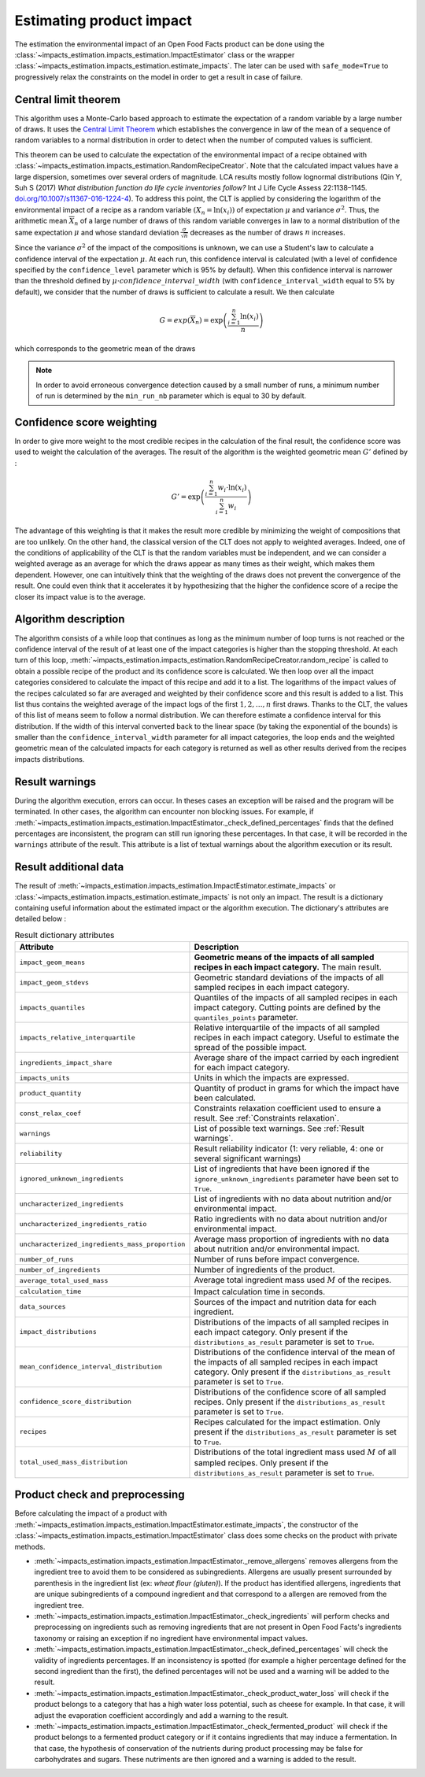 Estimating product impact
=========================

The estimation the environmental impact of an Open Food Facts product can be done using the :class:`~impacts_estimation.impacts_estimation.ImpactEstimator` class or the wrapper :class:`~impacts_estimation.impacts_estimation.estimate_impacts`. The later can be used with ``safe_mode=True`` to progressively relax the constraints on the model in order to get a result in case of failure.

Central limit theorem
---------------------

This algorithm uses a Monte-Carlo based approach to estimate the expectation of a random variable by a large number of draws. It uses the `Central Limit Theorem <https://en.wikipedia.org/wiki/Central_limit_theorem>`_ which establishes the convergence in law of the mean of a sequence of random variables to a normal distribution in order to detect when the number of computed values is sufficient.

This theorem can be used to calculate the expectation of the environmental impact of a recipe obtained with :class:`~impacts_estimation.impacts_estimation.RandomRecipeCreator`. Note that the calculated impact values have a large dispersion, sometimes over several orders of magnitude. LCA results mostly follow lognormal distributions (Qin Y, Suh S (2017) *What distribution function do life cycle inventories follow?* Int J Life Cycle Assess 22:1138–1145. `doi.org/10.1007/s11367-016-1224-4 <https://doi.org/10.1007/s11367-016-1224-4>`_). To address this point, the CLT is applied by considering the logarithm of the environmental impact of a recipe as a random variable :math:`(X_n=\ln(x_i))` of expectation :math:`\mu` and variance :math:`\sigma^2`.
Thus, the arithmetic mean :math:`\overline{X}_n` of a large number of draws of this random variable converges in law to a normal distribution of the same expectation :math:`\mu` and whose standard deviation :math:`\frac{\sigma}{\sqrt{n}}` decreases as the number of draws :math:`n` increases.

Since the variance :math:`\sigma^2` of the impact of the compositions is unknown, we can use a Student's law to calculate a confidence interval of the expectation :math:`\mu`. At each run, this confidence interval is calculated (with a level of confidence specified by the ``confidence_level`` parameter which is 95% by default). When this confidence interval is narrower than the threshold defined by :math:`\mu \cdot confidence\_interval\_width` (with ``confidence_interval_width`` equal to 5% by default), we consider that the number of draws is sufficient to calculate a result. We then calculate

.. math::
   G=exp(\overline{X}_n)=\exp\left(\frac{\sum_{i=1}^{n}{\ln(x_i)}}{n}\right)

which corresponds to the geometric mean of the draws

.. note::
   In order to avoid erroneous convergence detection caused by a small number of runs, a minimum number of run is determined by the ``min_run_nb`` parameter which is equal to 30 by default.

Confidence score weighting
--------------------------

In order to give more weight to the most credible recipes in the calculation of the final result, the confidence score was used to weight the calculation of the averages. The result of the algorithm is the weighted geometric mean :math:`G'` defined by :

.. math::
    G'=\exp\left(\frac{\sum_{i=1}^{n}{w_i\cdot\ln(x_i)}}{\sum_{i=1}^{n}w_i}\right)

The advantage of this weighting is that it makes the result more credible by minimizing the weight of compositions that are too unlikely. On the other hand, the classical version of the CLT does not apply to weighted averages. Indeed, one of the conditions of applicability of the CLT is that the random variables must be independent, and we can consider a weighted average as an average for which the draws appear as many times as their weight, which makes them dependent.
However, one can intuitively think that the weighting of the draws does not prevent the convergence of the result. One could even think that it accelerates it by hypothesizing that the higher the confidence score of a recipe the closer its impact value is to the average.

Algorithm description
---------------------

The algorithm consists of a while loop that continues as long as the minimum number of loop turns is not reached or the confidence interval of the result of at least one of the impact categories is higher than the stopping threshold.
At each turn of this loop, :meth:`~impacts_estimation.impacts_estimation.RandomRecipeCreator.random_recipe` is called to obtain a possible recipe of the product and its confidence score is calculated.
We then loop over all the impact categories considered to calculate the impact of this recipe and add it to a list.
The logarithms of the impact values of the recipes calculated so far are averaged and weighted by their confidence score and this result is added to a list.
This list thus contains the weighted average of the impact logs of the first :math:`1, 2, \dots, n` first draws.
Thanks to the CLT, the values of this list of means seem to follow a normal distribution.
We can therefore estimate a confidence interval for this distribution.
If the width of this interval converted back to the linear space (by taking the exponential of the bounds) is smaller than the ``confidence_interval_width`` parameter for all impact categories, the loop ends and the weighted geometric mean of the calculated impacts for each category is returned as well as other results derived from the recipes impacts distributions.

Result warnings
---------------

During the algorithm execution, errors can occur. In theses cases an exception will be raised and the program will be terminated. In other cases, the algorithm can encounter non blocking issues. For example, if :meth:`~impacts_estimation.impacts_estimation.ImpactEstimator._check_defined_percentages` finds that the defined percentages are inconsistent, the program can still run ignoring these percentages. In that case, it will be recorded in the ``warnings`` attribute of the result. This attribute is a list of textual warnings about the algorithm execution or its result.

.. code-block:: json
   :caption: Example of ``warnings`` result attribute content

    {"warnings": [
            "2 compound ingredients whose percentage type is undefined.",
            "The product as a high number of impact uncharacterized ingredients: 33%",
            "The impact relative interquartile is high for Changement climatique (56%)"
        ]
    }


Result additional data
----------------------

The result of :meth:`~impacts_estimation.impacts_estimation.ImpactEstimator.estimate_impacts` or :class:`~impacts_estimation.impacts_estimation.estimate_impacts` is not only an impact. The result is a dictionary containing useful information about the estimated impact or the algorithm execution. The dictionary's attributes are detailed below :


.. list-table:: Result dictionary attributes
   :header-rows: 1
   :align: center


   *  - Attribute
      - Description
   *  - ``impact_geom_means``
      - **Geometric means of the impacts of all sampled recipes in each impact category.** The main result.
   *  - ``impact_geom_stdevs``
      - Geometric standard deviations of the impacts of all sampled recipes in each impact category.
   *  - ``impacts_quantiles``
      - Quantiles of the impacts of all sampled recipes in each impact category. Cutting points are defined by the ``quantiles_points`` parameter.
   *  - ``impacts_relative_interquartile``
      - Relative interquartile of the impacts of all sampled recipes in each impact category. Useful to estimate the spread of the possible impact.
   *  - ``ingredients_impact_share``
      - Average share of the impact carried by each ingredient for each impact category.
   *  - ``impacts_units``
      - Units in which the impacts are expressed.
   *  - ``product_quantity``
      - Quantity of product in grams for which the impact have been calculated.
   *  - ``const_relax_coef``
      - Constraints relaxation coefficient used to ensure a result. See :ref:`Constraints relaxation`.
   *  - ``warnings``
      - List of possible text warnings. See :ref:`Result warnings`.
   *  - ``reliability``
      - Result reliability indicator (1: very reliable, 4: one or several significant warnings)
   *  - ``ignored_unknown_ingredients``
      - List of ingredients that have been ignored if the ``ignore_unknown_ingredients`` parameter have been set to ``True``.
   *  - ``uncharacterized_ingredients``
      - List of ingredients with no data about nutrition and/or environmental impact.
   *  - ``uncharacterized_ingredients_ratio``
      - Ratio ingredients with no data about nutrition and/or environmental impact.
   *  - ``uncharacterized_ingredients_mass_proportion``
      - Average mass proportion of ingredients with no data about nutrition and/or environmental impact.
   *  - ``number_of_runs``
      - Number of runs before impact convergence.
   *  - ``number_of_ingredients``
      - Number of ingredients of the product.
   *  - ``average_total_used_mass``
      - Average total ingredient mass used :math:`M` of the recipes.
   *  - ``calculation_time``
      - Impact calculation time in seconds.
   *  - ``data_sources``
      - Sources of the impact and nutrition data for each ingredient.
   *  - ``impact_distributions``
      - Distributions of the impacts of all sampled recipes in each impact category. Only present if the ``distributions_as_result`` parameter is set to ``True``.
   *  - ``mean_confidence_interval_distribution``
      - Distributions of the confidence interval of the mean of the impacts of all sampled recipes in each impact category. Only present if the ``distributions_as_result`` parameter is set to ``True``.
   *  - ``confidence_score_distribution``
      - Distributions of the confidence score of all sampled recipes. Only present if the ``distributions_as_result`` parameter is set to ``True``.
   *  - ``recipes``
      - Recipes calculated for the impact estimation. Only present if the ``distributions_as_result`` parameter is set to ``True``.
   *  - ``total_used_mass_distribution``
      - Distributions of the total ingredient mass used :math:`M` of all sampled recipes. Only present if the ``distributions_as_result`` parameter is set to ``True``.

Product check and preprocessing
-------------------------------

Before calculating the impact of a product with :meth:`~impacts_estimation.impacts_estimation.ImpactEstimator.estimate_impacts`, the constructor of the :class:`~impacts_estimation.impacts_estimation.ImpactEstimator` class does some checks on the product with private methods.

* :meth:`~impacts_estimation.impacts_estimation.ImpactEstimator._remove_allergens` removes allergens from the ingredient tree to avoid them to be considered as subingredients. Allergens are usually present surrounded by parenthesis in the ingredient list (ex: *wheat flour (gluten)*). If the product has identified allergens, ingredients that are unique subingredients of a compound ingredient and that correspond to a allergen are removed from the ingredient tree.
* :meth:`~impacts_estimation.impacts_estimation.ImpactEstimator._check_ingredients` will perform checks and preprocessing on ingredients such as removing ingredients that are not present in Open Food Facts's ingredients taxonomy or raising an exception if no ingredient have environmental impact values.
* :meth:`~impacts_estimation.impacts_estimation.ImpactEstimator._check_defined_percentages` will check the validity of ingredients percentages. If an inconsistency is spotted (for example a higher percentage defined for the second ingredient than the first), the defined percentages will not be used and a warning will be added to the result.
* :meth:`~impacts_estimation.impacts_estimation.ImpactEstimator._check_product_water_loss` will check if the product belongs to a category that has a high water loss potential, such as cheese for example. In that case, it will adjust the evaporation coefficient accordingly and add a warning to the result.
* :meth:`~impacts_estimation.impacts_estimation.ImpactEstimator._check_fermented_product` will check if the product belongs to a fermented product category or if it contains ingredients that may induce a fermentation. In that case, the hypothesis of conservation of the nutrients during product processing may be false for carbohydrates and sugars. These nutriments are then ignored and a warning is added to the result.
